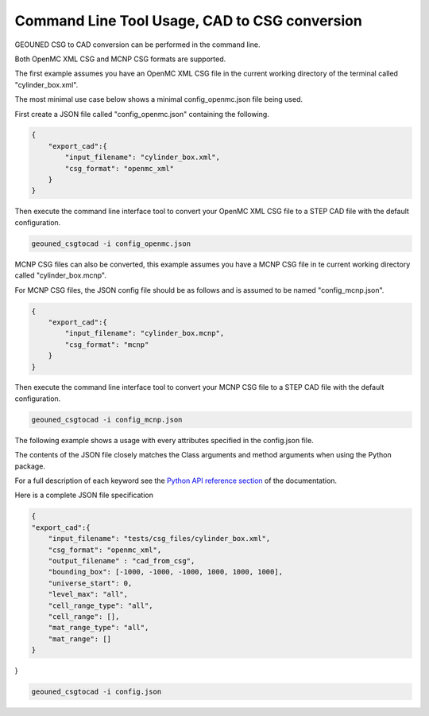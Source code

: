 Command Line Tool Usage, CAD to CSG conversion
==============================================

GEOUNED CSG to CAD conversion can be performed in the command line.

Both OpenMC XML CSG and MCNP CSG formats are supported.

The first example assumes you have an OpenMC XML CSG file in the current working directory of the terminal called "cylinder_box.xml".

The most minimal use case below shows a minimal config_openmc.json file being used.

First create a JSON file called "config_openmc.json" containing the following.

.. code-block:: json

    {
        "export_cad":{
            "input_filename": "cylinder_box.xml",
            "csg_format": "openmc_xml"
        }
    }


Then execute the command line interface tool to convert your OpenMC XML CSG file to a STEP CAD file with the default configuration.

.. code-block:: bash

    geouned_csgtocad -i config_openmc.json

MCNP CSG files can also be converted, this example assumes you have a MCNP CSG file in te current working directory called "cylinder_box.mcnp".

For MCNP CSG files, the JSON config file should be as follows and is assumed to be named "config_mcnp.json".


.. code-block:: json

    {
        "export_cad":{
            "input_filename": "cylinder_box.mcnp",
            "csg_format": "mcnp"
        }
    }

Then execute the command line interface tool to convert your MCNP CSG file to a STEP CAD file with the default configuration.

.. code-block:: bash

    geouned_csgtocad -i config_mcnp.json


The following example shows a usage with every attributes specified in the config.json file.

The contents of the JSON file closely matches the Class arguments and method arguments when using the Python package.

For a full description of each keyword see the `Python API reference section <../python_api.html>`_ of the documentation.

Here is a complete JSON file specification

.. code-block:: json

    {
    "export_cad":{
        "input_filename": "tests/csg_files/cylinder_box.xml",
        "csg_format": "openmc_xml",
        "output_filename" : "cad_from_csg",
        "bounding_box": [-1000, -1000, -1000, 1000, 1000, 1000],
        "universe_start": 0,
        "level_max": "all",
        "cell_range_type": "all",
        "cell_range": [],
        "mat_range_type": "all",
        "mat_range": []
    }
}

.. code-block:: bash

    geouned_csgtocad -i config.json
